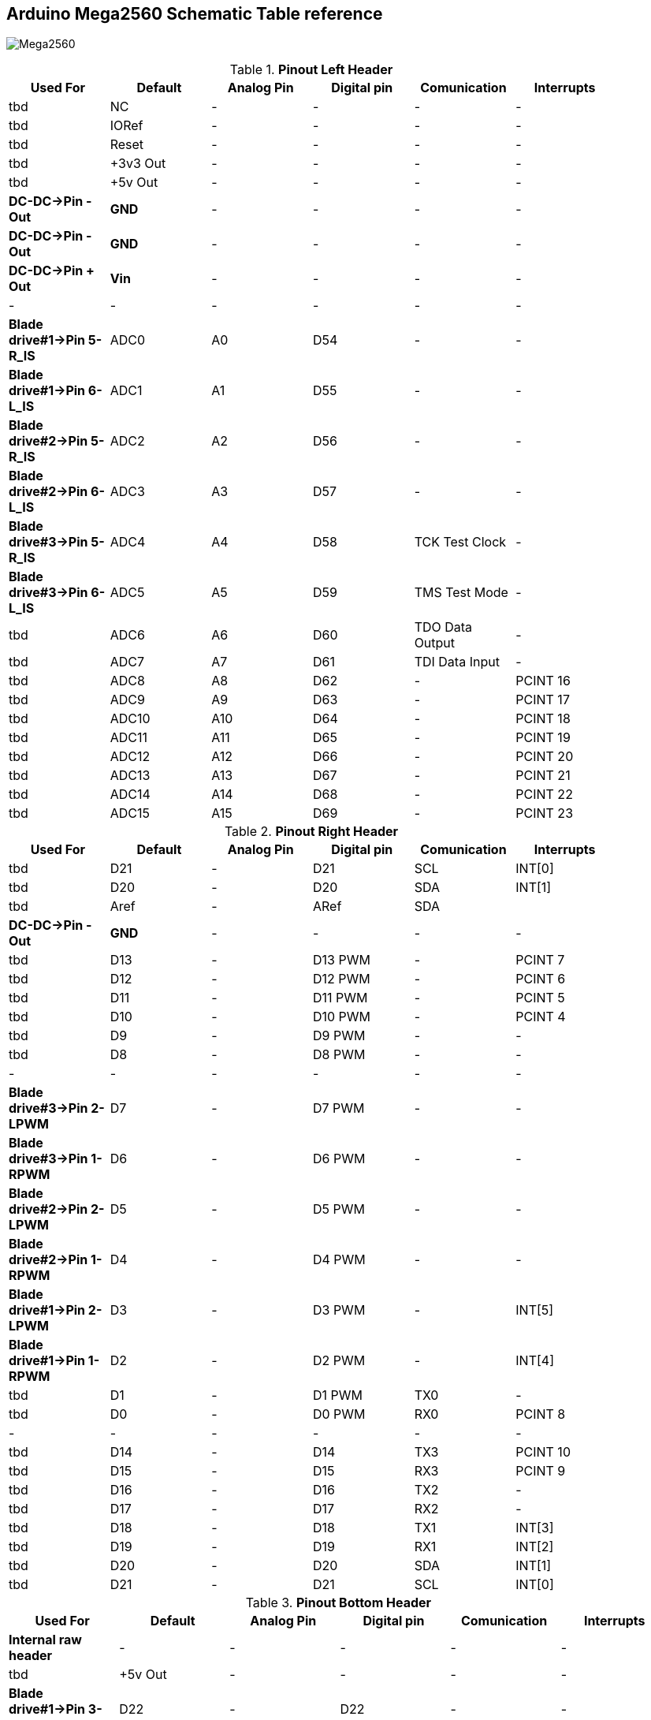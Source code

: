 :Author: il_paco
:Email: {AuthorEmail}
:Date: 05/08/2020
:Revision: version#
:License: Public Domain


== Arduino Mega2560 Schematic Table reference

image:https://github.com/ilpaco/lawn-mower/blob/dev/Fritz_Diagram/Main_bb.png[alt="Mega2560"]

.*Pinout Left Header*
[width="90%",cols="6*^.^",frame="topbot",options="header"]
|=========================================================  
| Used For    | Default | Analog Pin | Digital pin | Comunication | Interrupts 
| tbd | NC | - | - | - | -   
| tbd | IORef | - | - | - | -
| tbd | Reset | - | - | - | -
| tbd | +3v3 Out | - | - | - | -   
| tbd | +5v Out | - | - | - | -   
| *DC-DC->Pin - Out* | *GND* | - | - | - | -   
| *DC-DC->Pin - Out* | *GND* | - | - | - | -   
| *DC-DC->Pin + Out* | *Vin* | - | - | - | -   
| - | - | - | - | - | -  
| *Blade drive#1->Pin 5-R_IS* | ADC0 | A0 | D54 | - | -   
| *Blade drive#1->Pin 6-L_IS* | ADC1 | A1 | D55 | - | -
| *Blade drive#2->Pin 5-R_IS* | ADC2 | A2 | D56 | - | -  
| *Blade drive#2->Pin 6-L_IS* | ADC3 | A3 | D57 | - | -   
| *Blade drive#3->Pin 5-R_IS* | ADC4 | A4 | D58 | TCK Test Clock | -
| *Blade drive#3->Pin 6-L_IS* | ADC5 | A5 | D59 | TMS Test Mode | -
| tbd | ADC6 | A6 | D60 | TDO Data Output | -
| tbd | ADC7 | A7 | D61 | TDI Data Input | -
| tbd | ADC8 | A8 | D62 | - | PCINT 16
| tbd | ADC9 | A9 | D63 | - | PCINT 17
| tbd | ADC10 | A10 | D64 | - | PCINT 18
| tbd | ADC11 | A11 | D65 | - | PCINT 19
| tbd | ADC12 | A12 | D66 | - | PCINT 20
| tbd | ADC13 | A13 | D67 | - | PCINT 21
| tbd | ADC14 | A14 | D68 | - | PCINT 22
| tbd | ADC15 | A15 | D69 | - | PCINT 23
|=========================================================

.*Pinout Right Header*
[width="90%",cols="6*^.^",frame="topbot",options="header"]
|=========================================================  
| Used For    | Default | Analog Pin | Digital pin | Comunication | Interrupts 
| tbd | D21 | - | D21 | SCL | INT[0]
| tbd | D20 | - | D20 | SDA | INT[1]
| tbd | Aref | - | ARef | SDA | 
| *DC-DC->Pin - Out* | *GND* | - | - | - | -
| tbd | D13 | - | D13 PWM | - | PCINT 7
| tbd | D12 | - | D12 PWM | - | PCINT 6
| tbd | D11 | - | D11 PWM | - | PCINT 5
| tbd | D10 | - | D10 PWM | - | PCINT 4
| tbd | D9 | - | D9 PWM | - | -
| tbd | D8 | - | D8 PWM | - | -
| - | - | - | - | - | - 
| *Blade drive#3->Pin 2-LPWM* | D7 | - | D7 PWM | - | -
| *Blade drive#3->Pin 1-RPWM* | D6 | - | D6 PWM | - | -
| *Blade drive#2->Pin 2-LPWM* | D5 | - | D5 PWM | - | -
| *Blade drive#2->Pin 1-RPWM* | D4 | - | D4 PWM | - | -
| *Blade drive#1->Pin 2-LPWM* | D3 | - | D3 PWM | - | INT[5]
| *Blade drive#1->Pin 1-RPWM* | D2 | - | D2 PWM | - | INT[4]
| tbd | D1 | - | D1 PWM | TX0 | -
| tbd | D0 | - | D0 PWM | RX0 | PCINT 8
| - | - | - | - | - | - 
| tbd | D14 | - | D14 | TX3 | PCINT 10
| tbd | D15 | - | D15 | RX3 | PCINT 9
| tbd | D16 | - | D16 | TX2 | -
| tbd | D17 | - | D17 | RX2 | -
| tbd | D18 | - | D18 | TX1 | INT[3]
| tbd | D19 | - | D19 | RX1 | INT[2]
| tbd | D20 | - | D20 | SDA | INT[1]
| tbd | D21 | - | D21 | SCL | INT[0]
|=========================================================

.*Pinout Bottom Header*
[width="98%",cols="6*^.^",frame="topbot",options="header"]
|=========================================================  
| Used For    | Default | Analog Pin | Digital pin | Comunication | Interrupts
| *Internal raw header* | - | - | - | - | -
| tbd | +5v Out | - | - | - | -
| *Blade drive#1->Pin 3-R_EN* | D22 | - | D22 | - | -
| *Blade drive#2->Pin 3-R_EN* | D24 | - | D24 | - | -
| tbd | D26 | - | D26 | - | -
| tbd | D28 | - | D28 | - | -
| tbd | D30 | - | D30 | - | -
| tbd | D32 | - | D32 | - | -
| tbd | D34 | - | D34 | - | -
| tbd | D36 | - | D36 | - | -
| tbd | D38 | - | D38 | - | -
| tbd | D40 | - | D40 | - | -
| tbd | D42 | - | D42 | - | -
| tbd | D44 | - | D44 PWM | - | -
| tbd | D46 | - | D46 PWM | - | -
| tbd | D48 | - | D48 | - | -
| tbd | D50 | - | D50 | SPI-MISO | PCINT 3
| tbd | D52 | - | D52 | SPI-SCK | PCINT 1
| *DC-DC->Pin - Out* | GND | - | - | - | -
| *External raw header* | - | - | - | - | -
| tbd | +5v Out | - | - | - | -
| *Blade drive#2->Pin 3-R_EN* | D23 | - | D23 | - | -
| tbd | D25 | - | D25 | - | -
| tbd | D27 | - | D27 | - | -
| tbd | D29 | - | D29 | - | -
| tbd | D31 | - | D31 | - | -
| tbd | D33 | - | D33 | - | -
| tbd | D35 | - | D35 | - | -
| tbd | D37 | - | D37 | - | -
| tbd | D39 | - | D39 | - | -
| tbd | D41 | - | D41 | - | -
| tbd | D43 | - | D43 | - | -
| tbd | D45 | - | D45 PWM | - | -
| tbd | D47 | - | D47 | - | -
| tbd | D49 | - | D49 | - | -
| tbd | D51 | - | D51 | SPI-MOSI | PCINT 2
| tbd | D53 | - | D53 | SPI-SS | PCINT 0
| *DC-DC->Pin - Out* | GND | - | - | - | -
|=========================================================

== DC-DC Converter
*`ATTENTION: Output voltage MUST be adjusted before connect PCB to Supply OUT`*

.Pinout DC-DC Converter
[width="90%",cols="3*^.^",frame="topbot",options="header"]
|========================================================= 
| Pin Label | Input Output |Description 
| *IN +* | Input | Power Supply input *+*
| *IN -* | Input | Power Supply input *-*
| *Vout +* | Output | Power Supply Out 5V
| *Vout -* | Output | Power Supply Out GND
|========================================================= 


== Blade drive controllers H-bridge PWM DC

*`ATTENTION: Pin 3-R_EN and Pin 4-L_EN must be shorted`*

.Pinout DC-DC Converter
[width="90%",cols="4*^.^",frame="topbot",options="header"]
|========================================================= 
| Connected to | Pin Label | Input Output |Description 
| *Ref Mega Pinout* | 1-RPWM | input | Forward/Right PWM input signal
| *Ref Mega Pinout* | 2-LPWM | input | Reverse/Left PWM input signal
| *Ref Mega Pinout* | 3-R_EN `shorted to L_EN` | input | Foward/Right drive enable 
| *Ref Mega Pinout* | 4-L_EN `shorted to R_EN` | input | Reverse/Left drive enable 
| *Ref Mega Pinout* | 5-R_IS | output | Forward/Right current sensor/alarm
| *Ref Mega Pinout* | 6-L_IS | output | Reverse/Left current sensor/alarm
| *DC-DC->Pin + Out* | 7-VCC | input | +5V Power supply input for microcontroller
| *DC-DC->Pin - Out* | 8-GND |  input | GND Power supply input for microcontroller
| - | - | - | - 
| *Blade Motor Negative pole* | M *-* | output | Connected to Negative Motor pole
| *Blade Motor Positive pole* | M *+* | output | Connected to Positive Motor pole
| *Battery +* | *+* | input | Connected to Positive battery pole as motor power supply 
| *Battery -* | *-* |  input| Connected to Negative battery pole as motor power supply 
|========================================================= 

== Real Time Clock Module 
.Pinout 
[width="90%",cols="3*^.^",frame="topbot",options="header"]
|=========================================================  
| Pin Label | Input Output |Description
| SDA | Bi-Directional | I2C bus data line
| SCL | Input | I2C bus clock line
| SQW | Output | Configurable square-wave output
| GND | ground | 
| 5V  | VCC    | DS1307 Power supply input